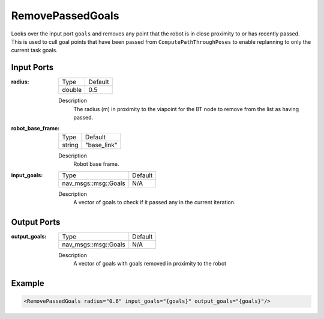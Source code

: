.. _bt_remove_passed_goals_action:

RemovePassedGoals
=================

Looks over the input port ``goals`` and removes any point that the robot is in close proximity to or has recently passed.
This is used to cull goal points that have been passed from ``ComputePathThroughPoses`` to enable replanning to only the current task goals.

Input Ports
-----------

:radius:

  ====== =======
  Type   Default
  ------ -------
  double 0.5
  ====== =======

  Description
    The radius (m) in proximity to the viapoint for the BT node to remove from the list as having passed.

:robot_base_frame:

  ====== ===========
  Type   Default
  ------ -----------
  string "base_link"
  ====== ===========

  Description
    Robot base frame.

:input_goals:

  ==================== =======
  Type                 Default
  -------------------- -------
  nav_msgs::msg::Goals   N/A
  ==================== =======

  Description
    A vector of goals to check if it passed any in the current iteration.

Output Ports
------------

:output_goals:

  ==================== =======
  Type                 Default
  -------------------- -------
  nav_msgs::msg::Goals   N/A
  ==================== =======

  Description
    A vector of goals with goals removed in proximity to the robot

Example
-------

.. code-block:: xml

  <RemovePassedGoals radius="0.6" input_goals="{goals}" output_goals="{goals}"/>
